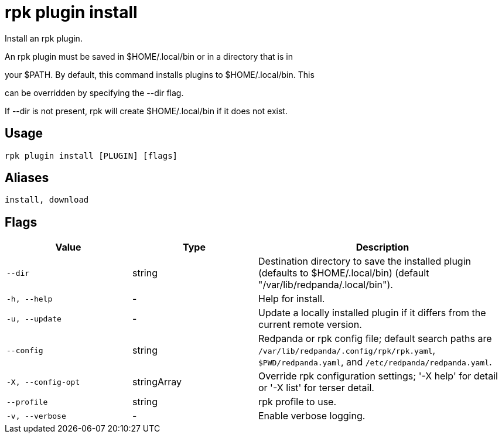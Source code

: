 = rpk plugin install
:description: rpk plugin install

Install an rpk plugin.

An rpk plugin must be saved in $HOME/.local/bin or in a directory that is in 
your $PATH. By default, this command installs plugins to $HOME/.local/bin. This 
can be overridden by specifying the --dir flag.

If --dir is not present, rpk will create $HOME/.local/bin if it does not exist.

== Usage

[,bash]
----
rpk plugin install [PLUGIN] [flags]
----

== Aliases

[,bash]
----
install, download
----

== Flags

[cols="1m,1a,2a"]
|===
|*Value* |*Type* |*Description*

|--dir |string |Destination directory to save the installed plugin (defaults to $HOME/.local/bin) (default "/var/lib/redpanda/.local/bin").

|-h, --help |- |Help for install.

|-u, --update |- |Update a locally installed plugin if it differs from the current remote version.

|--config |string |Redpanda or rpk config file; default search paths are `/var/lib/redpanda/.config/rpk/rpk.yaml`, `$PWD/redpanda.yaml`, and `/etc/redpanda/redpanda.yaml`.

|-X, --config-opt |stringArray |Override rpk configuration settings; '-X help' for detail or '-X list' for terser detail.

|--profile |string |rpk profile to use.

|-v, --verbose |- |Enable verbose logging.
|===